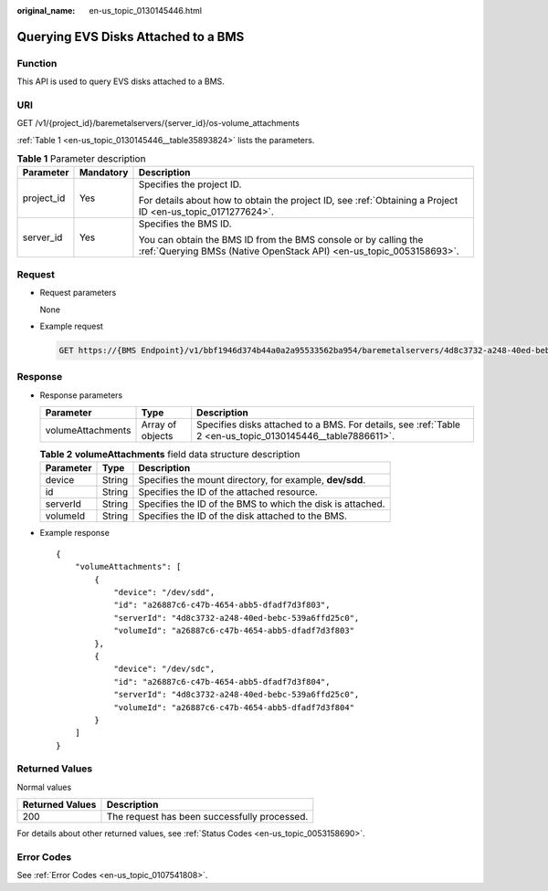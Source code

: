 :original_name: en-us_topic_0130145446.html

.. _en-us_topic_0130145446:

Querying EVS Disks Attached to a BMS
====================================

Function
--------

This API is used to query EVS disks attached to a BMS.

URI
---

GET /v1/{project_id}/baremetalservers/{server_id}/os-volume_attachments

:ref:`Table 1 <en-us_topic_0130145446__table35893824>` lists the parameters.

.. _en-us_topic_0130145446__table35893824:

.. table:: **Table 1** Parameter description

   +-----------------------+-----------------------+----------------------------------------------------------------------------------------------------------------------------------------+
   | Parameter             | Mandatory             | Description                                                                                                                            |
   +=======================+=======================+========================================================================================================================================+
   | project_id            | Yes                   | Specifies the project ID.                                                                                                              |
   |                       |                       |                                                                                                                                        |
   |                       |                       | For details about how to obtain the project ID, see :ref:`Obtaining a Project ID <en-us_topic_0171277624>`.                            |
   +-----------------------+-----------------------+----------------------------------------------------------------------------------------------------------------------------------------+
   | server_id             | Yes                   | Specifies the BMS ID.                                                                                                                  |
   |                       |                       |                                                                                                                                        |
   |                       |                       | You can obtain the BMS ID from the BMS console or by calling the :ref:`Querying BMSs (Native OpenStack API) <en-us_topic_0053158693>`. |
   +-----------------------+-----------------------+----------------------------------------------------------------------------------------------------------------------------------------+

Request
-------

-  Request parameters

   None

-  Example request

   .. code-block:: text

      GET https://{BMS Endpoint}/v1/bbf1946d374b44a0a2a95533562ba954/baremetalservers/4d8c3732-a248-40ed-bebc-539a6ffd25c0/os-volume_attachments

Response
--------

-  Response parameters

   +-------------------+------------------+------------------------------------------------------------------------------------------------------------+
   | Parameter         | Type             | Description                                                                                                |
   +===================+==================+============================================================================================================+
   | volumeAttachments | Array of objects | Specifies disks attached to a BMS. For details, see :ref:`Table 2 <en-us_topic_0130145446__table7886611>`. |
   +-------------------+------------------+------------------------------------------------------------------------------------------------------------+

   .. _en-us_topic_0130145446__table7886611:

   .. table:: **Table 2** **volumeAttachments** field data structure description

      +-----------+--------+------------------------------------------------------------+
      | Parameter | Type   | Description                                                |
      +===========+========+============================================================+
      | device    | String | Specifies the mount directory, for example, **dev/sdd**.   |
      +-----------+--------+------------------------------------------------------------+
      | id        | String | Specifies the ID of the attached resource.                 |
      +-----------+--------+------------------------------------------------------------+
      | serverId  | String | Specifies the ID of the BMS to which the disk is attached. |
      +-----------+--------+------------------------------------------------------------+
      | volumeId  | String | Specifies the ID of the disk attached to the BMS.          |
      +-----------+--------+------------------------------------------------------------+

-  Example response

   ::

      {
          "volumeAttachments": [
              {
                  "device": "/dev/sdd",
                  "id": "a26887c6-c47b-4654-abb5-dfadf7d3f803",
                  "serverId": "4d8c3732-a248-40ed-bebc-539a6ffd25c0",
                  "volumeId": "a26887c6-c47b-4654-abb5-dfadf7d3f803"
              },
              {
                  "device": "/dev/sdc",
                  "id": "a26887c6-c47b-4654-abb5-dfadf7d3f804",
                  "serverId": "4d8c3732-a248-40ed-bebc-539a6ffd25c0",
                  "volumeId": "a26887c6-c47b-4654-abb5-dfadf7d3f804"
              }
          ]
      }

Returned Values
---------------

Normal values

=============== ============================================
Returned Values Description
=============== ============================================
200             The request has been successfully processed.
=============== ============================================

For details about other returned values, see :ref:`Status Codes <en-us_topic_0053158690>`.

Error Codes
-----------

See :ref:`Error Codes <en-us_topic_0107541808>`.
